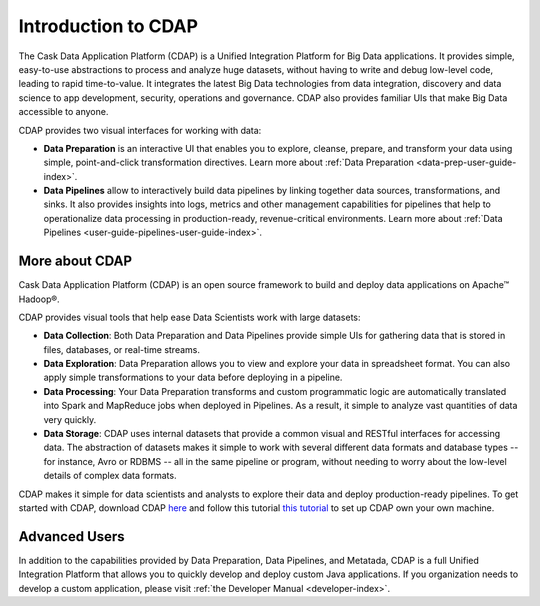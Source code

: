 .. meta::
    :author: Cask Data, Inc.
    :copyright: Copyright © 2017 Cask Data, Inc.
    :description: The CDAP User Guide: Getting Started

====================
Introduction to CDAP
====================
The Cask Data Application Platform (CDAP) is a Unified Integration Platform for Big Data applications. It provides simple, easy-to-use abstractions to process and analyze huge datasets, without having to write and debug low-level code, leading to rapid time-to-value. It integrates the latest Big Data technologies from data integration, discovery and data science to app development, security, operations and governance. CDAP also provides familiar UIs that make Big Data accessible to anyone.

CDAP provides two visual interfaces for working with data:

- **Data Preparation** is an interactive UI that enables you to explore, cleanse, prepare, and transform your data using simple, point-and-click transformation directives. Learn more about :ref:`Data Preparation <data-prep-user-guide-index>`.

- **Data Pipelines** allow to interactively build data pipelines by linking together data sources, transformations, and sinks. It also provides insights into logs, metrics and other management capabilities for pipelines that help to operationalize data processing in production-ready, revenue-critical environments. Learn more about :ref:`Data Pipelines <user-guide-pipelines-user-guide-index>`.

More about CDAP
---------------
Cask Data Application Platform (CDAP) is an open source framework to build and deploy data applications on Apache™ Hadoop®.

CDAP provides visual tools that help ease Data Scientists work with large datasets:

- **Data Collection**: Both Data Preparation and Data Pipelines provide simple UIs for gathering data that is stored in files, databases, or real-time streams.

- **Data Exploration**: Data Preparation allows you to view and explore your data in spreadsheet format. You can also apply simple transformations to your data before deploying in a pipeline.

- **Data Processing**: Your Data Preparation transforms and custom programmatic logic are automatically translated into Spark and MapReduce jobs when deployed in Pipelines. As a result, it simple to analyze vast quantities of data very quickly.

- **Data Storage**: CDAP uses internal datasets that provide a common visual and RESTful interfaces for accessing data. The abstraction of datasets makes it simple to work with several different data formats and database types -- for instance, Avro or RDBMS -- all in the same pipeline or program, without needing to worry about the low-level details of complex data formats. 

CDAP makes it simple for data scientists and analysts to explore their data and deploy production-ready pipelines. To get started with CDAP, download CDAP `here <https://cask.co/get-cdap/>`__ and follow this tutorial `this tutorial <https://docs.cask.co/cdap/current/en/developers-manual/getting-started/standalone/index.html#standalone-index>`__ to set up CDAP own your own machine.

Advanced Users
--------------
In addition to the capabilities provided by Data Preparation, Data Pipelines, and Metatada, CDAP is a full Unified Integration Platform that allows you to quickly develop and deploy custom Java applications. If you organization needs to develop a custom application, please visit :ref:`the Developer Manual <developer-index>`.
